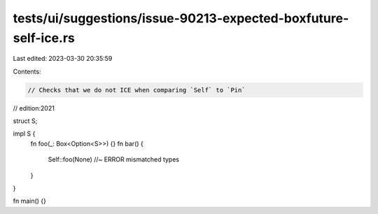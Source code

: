 tests/ui/suggestions/issue-90213-expected-boxfuture-self-ice.rs
===============================================================

Last edited: 2023-03-30 20:35:59

Contents:

.. code-block:: rs

    // Checks that we do not ICE when comparing `Self` to `Pin`
// edition:2021

struct S;

impl S {
    fn foo(_: Box<Option<S>>) {}
    fn bar() {
        Self::foo(None) //~ ERROR mismatched types
    }
}

fn main() {}


